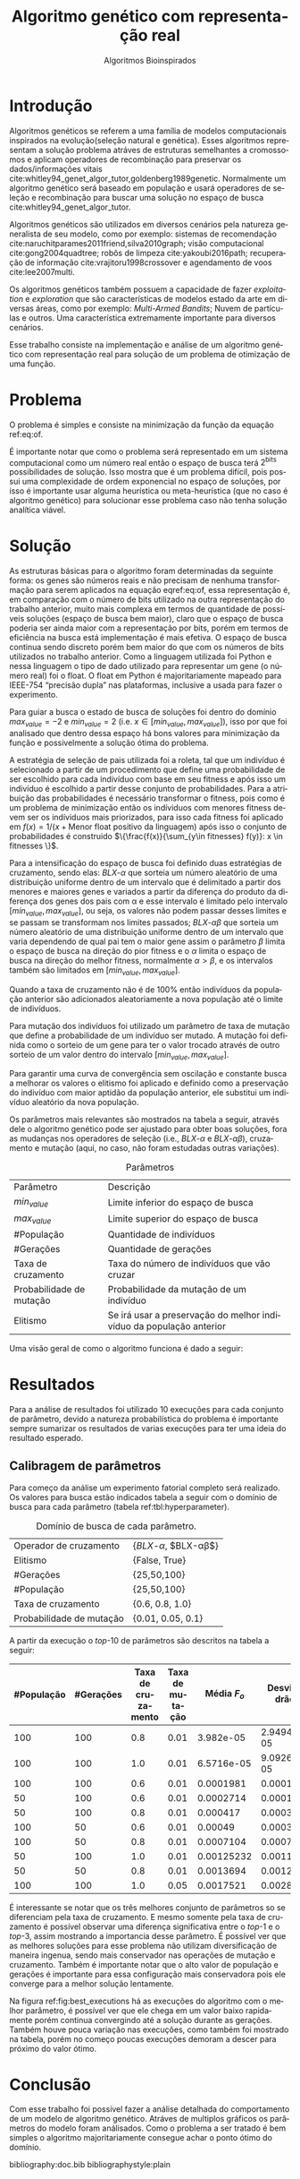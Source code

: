 #+TITLE: Algoritmo genético com representação real
#+SUBTITLE: Algoritmos Bioinspirados
#+AUTHOR: Heitor Lourenço Werneck
#+EMAIL: heitorwerneck@hotmail.com
#+DATE: 
#+LANGUAGE: pt
#+OPTIONS: ^:nil email:nil author:nil toc:nil
#+LATEX_HEADER: \author{Heitor Lourenço Werneck \\github.com/heitor57\\{\href{mailto:heitorwerneck@hotmail.com}{heitorwerneck@hotmail.com}}}
#+LATEX_HEADER: \usepackage[AUTO]{babel}
# mathtools ja inclui amsmath #+LATEX_HEADER: \usepackage{amsmath}
#+LATEX_HEADER: \usepackage{mathtools}
#+LATEX_HEADER: \usepackage[binary-units=true]{siunitx}
#+LATEX_HEADER: \usepackage[top=0.5cm,bottom=1.5cm,left=2cm,right=2cm]{geometry}
#+LATEX_HEADER: \usepackage{mdframed}
#+LATEX_HEADER: \usepackage{listings}
#+LATEX_HEADER: \usepackage{algpseudocode}
#+LATEX_HEADER: \usepackage[Algoritmo]{algorithm}
#+LATEX_HEADER: \usepackage{tikz}
#+LATEX_HEADER: \usepackage{xcolor}
#+LATEX_HEADER: \usepackage{colortbl}
#+LATEX_HEADER: \usepackage{graphicx,wrapfig,lipsum}
#+LATEX_HEADER: \usepackage{pifont}
#+LATEX_HEADER: \usepackage{subfigure}
#+LATEX_HEADER: \usepackage{rotating}
#+LATEX_HEADER: \usepackage{multirow}
#+LATEX_HEADER: \usepackage{tablefootnote}
#+LATEX_HEADER: \usepackage{enumitem}
#+LATEX_HEADER: \usepackage{natbib}
#+LATEX_HEADER: \usepackage{dblfloatfix}
#+LATEX_HEADER: \usepackage{color, colortbl}
#+LATEX_HEADER: \usepackage{chngcntr}
#+LATEX_HEADER: \usepackage{epstopdf}
#+latex_class_options: [11pt]

#+PROPERTY: header-args :eval no-export
#+BEGIN_EXPORT latex
\usetikzlibrary{arrows, fit, matrix, positioning, shapes, backgrounds,intersections}
\usetikzlibrary{decorations.pathreplacing}
\usetikzlibrary{automata, positioning, arrows}
\usetikzlibrary{calc}

\definecolor{bg}{rgb}{0.95,0.95,0.95}
\BeforeBeginEnvironment{minted}{\begin{mdframed}[backgroundcolor=bg]}
\AfterEndEnvironment{minted}{\end{mdframed}}
\numberwithin{equation}{section}
\algnewcommand{\IfThenElse}[3]{% \IfThenElse{<if>}{<then>}{<else>}
  \State \algorithmicif\ #1\ \algorithmicthen\ #2\ \algorithmicelse\ #3}

% Define block styles
\tikzstyle{decision} = [diamond, draw, fill=blue!20, 
    text width=4.5em, text badly centered, node distance=3cm, inner sep=0pt]
\tikzstyle{block} = [rectangle, draw, fill=blue!20, 
    text width=5em, text centered, rounded corners, minimum height=4em]
\tikzstyle{line} = [draw, -latex']
\tikzstyle{cloud} = [ellipse, draw, fill=red!20, 
    text width=5em, text centered, rounded corners, minimum height=2em]
%\tikzstyle{cloud} = [draw, ellipse,fill=red!20, node distance=3.5cm,
%    minimum height=2em]


\lstset{
  basicstyle=\ttfamily,
  columns=fullflexible,
  frame=single,
  breaklines=true,
  postbreak=\mbox{\textcolor{red}{$\hookrightarrow$}\space},
}
\DeclarePairedDelimiter\ceil{\lceil}{\rceil}
\DeclarePairedDelimiter\floor{\lfloor}{\rfloor}

% Numbering fix
\counterwithout{equation}{section} % undo numbering system provided by phstyle.cls
%\counterwithin{equation}{chapter}  % implement desired numbering system

#+END_EXPORT


* Introdução
Algoritmos genéticos se referem a uma família de modelos computacionais inspirados na evolução(seleção natural e genética). Esses algoritmos representam a solução problema atráves de estruturas semelhantes a cromossomos e aplicam operadores de recombinação para preservar os dados/informações vitais cite:whitley94_genet_algor_tutor,goldenberg1989genetic. Normalmente um algoritmo genético será baseado em população e usará operadores de seleção e recombinação para buscar uma solução no espaço de busca cite:whitley94_genet_algor_tutor.

Algoritmos genéticos são utilizados em diversos cenários pela natureza generalista de seu modelo, como por exemplo: sistemas de recomendação cite:naruchitparames2011friend,silva2010graph; visão computacional cite:gong2004quadtree; robôs de limpeza cite:yakoubi2016path; recuperação de informação cite:vrajitoru1998crossover e agendamento de voos cite:lee2007multi.

Os algoritmos genéticos também possuem a capacidade de fazer /exploitation/ e /exploration/ que são características de modelos estado da arte em diversas áreas, como por exemplo: /Multi-Armed Bandits/; Nuvem de partículas e outros. Uma característica extremamente importante para diversos cenários.

Esse trabalho consiste na implementação e análise de um algoritmo genético com representação real para solução de um problema de otimização de uma função.

* Problema

O problema é simples e consiste na minimização da função da equação ref:eq:of. 
#+begin_export latex
\begin{equation}
\label{eq:of}
F_o(x) = -20\epsilon^{-0.2}\sqrt{\frac{1}{n}\sum x_i^2} - \epsilon^{\frac{1}{n}\sum cos(2\pi x_i)} + 20 + \epsilon
\end{equation}
#+end_export

É importante notar que como o problema será representado em um sistema computacional como um número real então o espaço de busca terá $2^{\text{bits}}$ possibilidades de solução. Isso mostra que é um problema difícil, pois possui uma complexidade de ordem exponencial no espaço de soluções, por isso é importante usar alguma heurística ou meta-heurística (que no caso é algoritmo genético) para solucionar esse problema caso não tenha solução analítica viável.

* Solução

As estruturas básicas para o algoritmo foram determinadas da seguinte forma: os genes são números reais e não precisam de nenhuma transformação para serem aplicados na equação eqref:eq:of, essa representação é, em comparação com o número de bits utilizado na outra representação do trabalho anterior, muito mais complexa em termos de quantidade de possíveis soluções (espaço de busca bem maior), claro que o espaço de busca poderia ser ainda maior com a representação por bits, porém em termos de eficiência na busca está implementação é mais efetiva. O espaço de busca continua sendo discreto porém bem maior do que com os números de bits utilizados no trabalho anterior. Como a linguagem utilizada foi Python e nessa linguagem o tipo de dado utilizado para representar um gene (o número real) foi o float. O float em Python é majoritariamente mapeado para IEEE-754 “precisão dupla” nas plataformas, inclusive a usada para fazer o experimento.

Para guiar a busca o estado de busca de soluções foi dentro do domínio $max_{value} = -2$ e $min_{value} = 2$ (i.e. $x \in [min_{value},max_{value}]$), isso por que foi analisado que dentro dessa espaço há bons valores para minimização da função e possivelmente a solução ótima do problema.

A estratégia de seleção de pais utilizada foi a roleta, tal que um indivíduo é selecionado a partir de um procedimento que define uma probabilidade de ser escolhido para cada indivíduo com base em seu fitness e após isso um indivíduo é escolhido a partir desse conjunto de probabilidades. Para a atribuição das probabilidades é necessário transformar o fitness, pois como é um problema de minimização então os indíviduos com menores fitness devem ser os indíviduos mais priorizados, para isso cada fitness foi aplicado em $f(x) = 1/(x+\text{Menor float positivo da linguagem})$ após isso o conjunto de probabilidades é construido $\{\frac{f(x)}{\sum_{y\in fitnesses} f(y)}: x \in fitnesses \}$. 

Para a intensificação do espaço de busca foi definido duas estratégias de cruzamento, sendo elas: $BLX\text{-}\alpha$ que sorteia um número aleatório de uma distribuição uniforme dentro de um intervalo que é delimitado a partir dos menores e maiores genes e variados a partir da diferença do produto da diferença dos genes dos pais com \alpha e esse intervalo é limitado pelo intervalo $[min_{value},max_{value}]$, ou seja, os valores não podem passar desses limites e se passam se transformam nos limites passados; $BLX\text{-}\alpha\beta$ que sorteia um número aleatório de uma distribuição uniforme dentro de um intervalo que varia dependendo de qual pai tem o maior gene assim o parâmetro $\beta$ limita o espaço de busca na direção do pior fitness e o $\alpha$ limita o espaço de busca na direção do melhor fitness, normalmente $\alpha>\beta$, e os intervalos também são limitados em $[min_{value},max_{value}]$.

Quando a taxa de cruzamento não é de 100% então indivíduos da população anterior são adicionados aleatoriamente a nova população até o limite de indivíduos.

Para mutação dos indivíduos foi utilizado um parâmetro de taxa de mutação que define a probabilidade de um indivíduo ser mutado. A mutação foi definida como o sorteio de um gene para ter o valor trocado através de outro sorteio de um valor dentro do intervalo $[min_{value},max_{value}]$.

Para garantir uma curva de convergência sem oscilação e constante busca a melhorar os valores o elitismo foi aplicado e definido como a preservação do indivíduo com maior aptidão da população anterior, ele substitui um indivíduo aleatório da nova população. 

Os parâmetros mais relevantes são mostrados na tabela a seguir, através dele o algoritmo genético pode ser ajustado para obter boas soluções, fora as mudanças nos operadores de seleção (i.e., $BLX\text{-}\alpha$ e $BLX\text{-}\alpha\beta$), cruzamento e mutação (aqui, no caso, não foram estudadas outras variações).

#+CAPTION: Parâmetros
| Parâmetro                | Descrição                                                           |
| $min_{value}$            | Limite inferior do espaço de busca                                  |
| $max_{value}$            | Limite superior do espaço de busca                                  |
| #População               | Quantidade de indivíduos                                            |
| #Gerações                | Quantidade de gerações                                              |
| Taxa de cruzamento       | Taxa do número de indivíduos que vão cruzar                         |
| Probabilidade de mutação | Probabilidade da mutação de um indivíduo                            |
| Elitismo                 | Se irá usar a preservação do melhor indivíduo da população anterior |


Uma visão geral de como o algoritmo funciona é dado a seguir:
#+begin_export latex
\begin{algorithm}
  \caption{Algoritmo genético}
  \begin{algorithmic}[1]
  \State Inicia a população com cromossomos aleatórios
  \For{$i=1$ to \#Gerações}
  \State Cruza os indivíduos utilizando a roleta para selecionar os pais e de acordo com a taxa de cruzamento
  \State Completa o número de índivíduos com indivíduos aleatórios da população anterior caso a taxa de cruzamento não seja de 100\%
  \State Faz a mutação dos indivíduos da população atual de acordo com a probabilidade de mutação
  \If{Elitismo}
  \State Seleciona o melhor indivíduo da população anterior e substitui um indíviduo aleatório da geração corrente
  \EndIf
  \EndFor
  \end{algorithmic}
\end{algorithm}
#+end_export


* Resultados

Para a análise de resultados foi utilizado 10 execuções para cada conjunto de parâmetro, devido a natureza probabilística do problema é importante sempre sumarizar os resultados de varias execuções para ter uma ideia do resultado esperado.

** Calibragem de parâmetros

Para começo da análise um experimento fatorial completo será realizado. Os valores para busca estão indicados tabela a seguir com o domínio de busca para cada parâmetro (tabela ref:tbl:hyperparameter).

#+CAPTION: Domínio de busca de cada parâmetro.
#+LABEL: tbl:hyperparameter
|--------------------------+-------------------------------------------------|
| Operador de cruzamento   | {$BLX\text{-}\alpha$, $BLX\text{-}\alpha\beta$} |
| Elitismo                 | {False, True}                                   |
| #Gerações                | {25,50,100}                                     |
| #População               | {25,50,100}                                     |
| Taxa de cruzamento       | {0.6, 0.8, 1.0}                                 |
| Probabilidade de mutação | {0.01, 0.05, 0.1}                               |
|--------------------------+-------------------------------------------------|


A partir da execução o /top/-10 de parâmetros são descritos na tabela a seguir:

|------------+-----------+--------------------+-----------------+------------------------+----------------------------|
| #População | #Gerações | Taxa de cruzamento | Taxa de mutação |            Média $F_o$ | Desvio padrão        $F_o$ |
|------------+-----------+--------------------+-----------------+------------------------+----------------------------|
|        100 |       100 |                0.8 |            0.01 |              3.982e-05 |               2.949474e-05 |
|        100 |       100 |                1.0 |            0.01 |             6.5716e-05 |              9.0926290e-05 |
|        100 |       100 |                0.6 |            0.01 |              0.0001981 |                 0.00019136 |
|         50 |       100 |                0.6 |            0.01 |              0.0002714 |                0.000179354 |
|         50 |       100 |                0.8 |            0.01 |               0.000417 |                0.000392633 |
|        100 |        50 |                0.6 |            0.01 |                0.00049 |                0.000307831 |
|        100 |        50 |                0.8 |            0.01 |              0.0007104 |                0.000726924 |
|         50 |       100 |                1.0 |            0.01 |             0.00125232 |                 0.00116128 |
|         50 |        50 |                0.8 |            0.01 |              0.0013694 |                0.001276186 |
|        100 |       100 |                1.0 |            0.05 |              0.0017521 |                0.002844937 |



É interessante se notar que os três melhores conjunto de parâmetros so se diferenciam pela taxa de cruzamento. E mesmo somente pela taxa de cruzamento é possível observar uma diferença significativa entre o /top/-1 e o /top/-3, assim mostrando a importancia desse parâmetro. É possível ver que as melhores soluções para esse problema não utilizam diversificação de maneira ingenua, sendo mais conservador nas operações de mutação e cruzamento. Também é importante notar que o alto valor de população e gerações é importante para essa configuração mais conservadora pois ele converge para a melhor solução lentamente.

Na figura ref:fig:best_executions há as execuções do algoritmo com o melhor parâmetro, é possível ver que ele chega em um valor baixo rapidamente porém continua convergindo até a solução durante as gerações. Também houve pouca variação nas execuções, como também foi mostrado na tabela, porém no começo poucas execuções demoram a descer para próximo do valor ótimo.

#+begin_export latex
\begin{figure}[!htb]
	\centering
	\includegraphics[scale=0.5]{../img/best_executions.eps}
	\label{fig:best_executions}
	\caption{Execuções do melhor parâmetro}
\end{figure}
#+end_export


* Conclusão

Com esse trabalho foi possível fazer a análise detalhada do comportamento de um modelo de algoritmo genético. Atráves de multiplos gráficos os parâmetros do modelo foram análisados. Como o problema a ser tratado é bem simples o algoritmo majoritariamente consegue achar o ponto ótimo do domínio.

bibliography:doc.bib
bibliographystyle:plain
